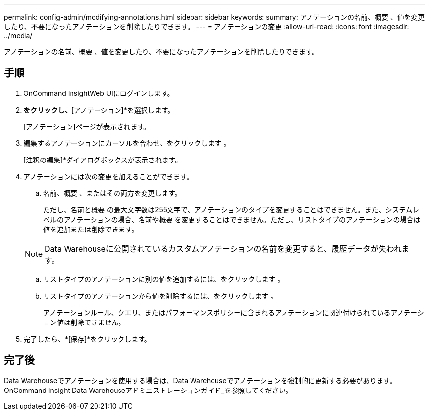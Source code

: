 ---
permalink: config-admin/modifying-annotations.html 
sidebar: sidebar 
keywords:  
summary: アノテーションの名前、概要 、値を変更したり、不要になったアノテーションを削除したりできます。 
---
= アノテーションの変更
:allow-uri-read: 
:icons: font
:imagesdir: ../media/


[role="lead"]
アノテーションの名前、概要 、値を変更したり、不要になったアノテーションを削除したりできます。



== 手順

. OnCommand InsightWeb UIにログインします。
. [管理]*をクリックし、*[アノテーション]*を選択します。
+
[アノテーション]ページが表示されます。

. 編集するアノテーションにカーソルを合わせ、をクリックします image:../media/edit-recipient-icon.gif[""]。
+
[注釈の編集]*ダイアログボックスが表示されます。

. アノテーションには次の変更を加えることができます。
+
.. 名前、概要 、またはその両方を変更します。
+
ただし、名前と概要 の最大文字数は255文字で、アノテーションのタイプを変更することはできません。また、システムレベルのアノテーションの場合、名前や概要 を変更することはできません。ただし、リストタイプのアノテーションの場合は値を追加または削除できます。

+
[NOTE]
====
Data Warehouseに公開されているカスタムアノテーションの名前を変更すると、履歴データが失われます。

====
.. リストタイプのアノテーションに別の値を追加するには、をクリックします image:../media/add-annotation-icon.gif[""]。
.. リストタイプのアノテーションから値を削除するには、をクリックします image:../media/trash-can-query.gif[""]。
+
アノテーションルール、クエリ、またはパフォーマンスポリシーに含まれるアノテーションに関連付けられているアノテーション値は削除できません。



. 完了したら、*[保存]*をクリックします。




== 完了後

Data Warehouseでアノテーションを使用する場合は、Data Warehouseでアノテーションを強制的に更新する必要があります。OnCommand Insight Data Warehouseアドミニストレーションガイド_を参照してください。
